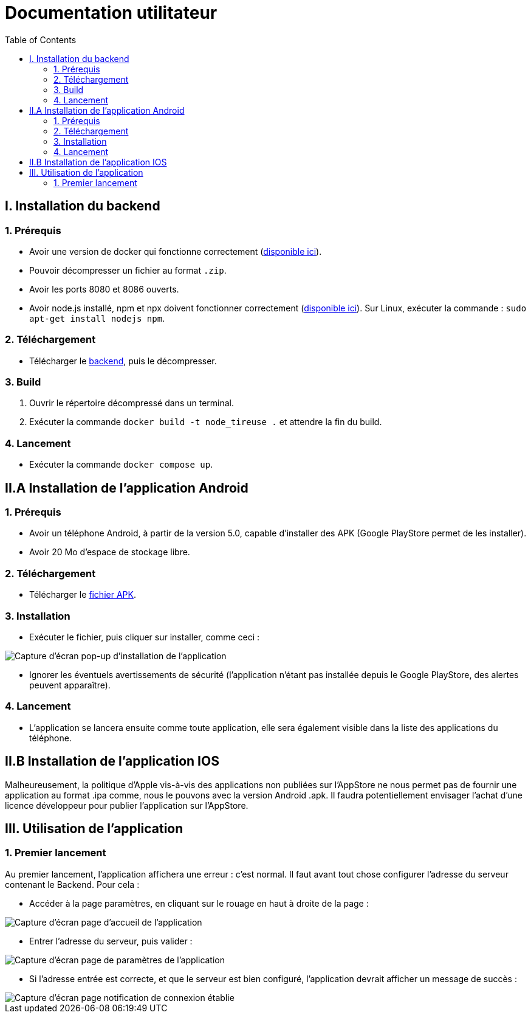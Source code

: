 # Documentation utilitateur
:icons: font
:experimental:
:toc:

== I. Installation du backend

=== 1. Prérequis

* Avoir une version de docker qui fonctionne correctement (https://www.docker.com[disponible ici]).
* Pouvoir décompresser un fichier au format `.zip`.
* Avoir les ports 8080 et 8086 ouverts.
* Avoir node.js installé, npm et npx doivent fonctionner correctement (https://nodejs.org/en/[disponible ici]). Sur Linux, exécuter la commande : `sudo apt-get install nodejs npm`.

=== 2. Téléchargement

* Télécharger le https://github.com/Falsimane/SAE-ALT-S3-Dev-22-23-STDS-3B-Equipe-4/raw/main/Architecture/Useful/DockerBack.zip[backend], puis le décompresser.

=== 3. Build

. Ouvrir le répertoire décompressé dans un terminal.
. Exécuter la commande `docker build -t node_tireuse .` et attendre la fin du build.

=== 4. Lancement

* Exécuter la commande `docker compose up`. 

== II.A Installation de l'application Android

=== 1. Prérequis

* Avoir un téléphone Android, à partir de la version 5.0, capable d'installer des APK (Google PlayStore permet de les installer).
* Avoir 20 Mo d'espace de stockage libre.

=== 2. Téléchargement

* Télécharger le https://github.com/Falsimane/SAE-ALT-S3-Dev-22-23-STDS-3B-Equipe-4/tree/main/Application/STDS%20App%20-%20build[fichier APK].

=== 3. Installation

* Exécuter le fichier, puis cliquer sur installer, comme ceci :

ifdef::env-github[]
++++
<p align="center">
  <img height="50%" width="50%" src="ressources/install_android.jpg">
</p>
++++
endif::[]

ifndef::env-github[]
image::ressources/install_android.jpg["Capture d'écran pop-up d'installation de l'application", align=center]
endif::[]

* Ignorer les éventuels avertissements de sécurité (l'application n'étant pas installée depuis le Google PlayStore, des alertes peuvent apparaître).

=== 4. Lancement

* L'application se lancera ensuite comme toute application, elle sera également visible dans la liste des applications du téléphone.

== II.B Installation de l'application IOS

Malheureusement, la politique d'Apple vis-à-vis des applications non publiées sur l'AppStore ne nous permet pas de fournir une application au format .ipa comme, nous le pouvons avec la version Android .apk. Il faudra potentiellement envisager l'achat d'une licence développeur pour publier l'application sur l'AppStore.

== III. Utilisation de l'application

=== 1. Premier lancement

Au premier lancement, l'application affichera une erreur : c'est normal. Il faut avant tout chose configurer l'adresse du serveur contenant le Backend. Pour cela :

* Accéder à la page paramètres, en cliquant sur le rouage en haut à droite de la page :

ifdef::env-github[]
++++
<p align="center">
  <img src="ressources/accueil_vers_parametres.png">
</p>
++++
endif::[]

ifndef::env-github[]
image::ressources/accueil_vers_parametres.png["Capture d'écran page d'accueil de l'application", align=center]
endif::[]

* Entrer l'adresse du serveur, puis valider : 

ifdef::env-github[]
++++
<p align="center">
  <img src="ressources/parametres_adresse.png">
</p>
++++
endif::[]

ifndef::env-github[]
image::ressources/parametres_adresse.png["Capture d'écran page de paramètres de l'application", align=center]
endif::[]

* Si l'adresse entrée est correcte, et que le serveur est bien configuré, l'application devrait afficher un message de succès :

ifdef::env-github[]
++++
<p align="center">
  <img src="ressources/notification_connexion.png">
</p>
++++
endif::[]

ifndef::env-github[]
image::ressources/notification_connexion.png["Capture d'écran page notification de connexion établie", align=center]
endif::[]


